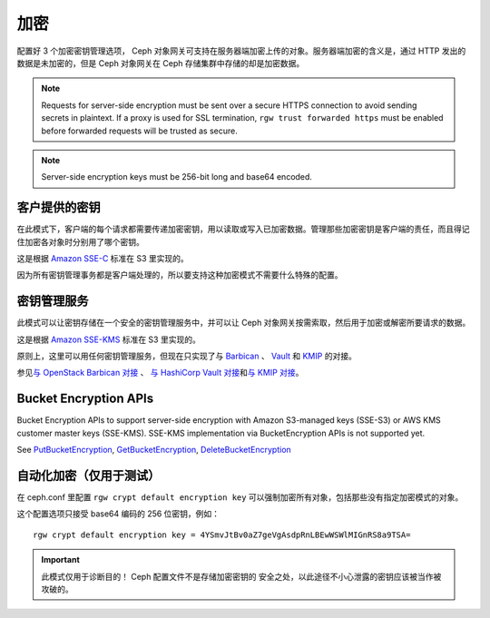 ======
 加密
======
.. Encryption

.. versionadded:: Luminous

配置好 3 个加密密钥管理选项， Ceph 对象网关可支持在服务器端\
加密上传的对象。服务器端加密的含义是，通过 HTTP 发出的数据是\
未加密的，但是 Ceph 对象网关在 Ceph 存储集群中存储的却是\
加密数据。

.. note:: Requests for server-side encryption must be sent over a secure HTTPS
          connection to avoid sending secrets in plaintext. If a proxy is used
          for SSL termination, ``rgw trust forwarded https`` must be enabled
          before forwarded requests will be trusted as secure.

.. note:: Server-side encryption keys must be 256-bit long and base64 encoded.

客户提供的密钥
==============
.. Customer-Provided Keys

在此模式下，客户端的每个请求都需要传递加密密钥，用以读取或写入\
已加密数据。管理那些加密密钥是客户端的责任，而且得记住加密各对\
象时分别用了哪个密钥。

这是根据 `Amazon SSE-C`_ 标准在 S3 里实现的。

因为所有密钥管理事务都是客户端处理的，所以要支持这种加密模式不\
需要什么特殊的配置。

密钥管理服务
============
.. Key Management Service

此模式可以让密钥存储在一个安全的密钥管理服务中，并可以让 Ceph \
对象网关按需索取，然后用于加密或解密所要请求的数据。

这是根据 `Amazon SSE-KMS`_ 标准在 S3 里实现的。

原则上，这里可以用任何密钥管理服务，但现在只实现了与 `Barbican`_
、 `Vault`_ 和 `KMIP`_ 的对接。

参见\ `与 OpenStack Barbican 对接`_ 、 `与 HashiCorp Vault 对接`_\
和\ `与 KMIP 对接`_\ 。

Bucket Encryption APIs
======================

Bucket Encryption APIs to support server-side encryption with Amazon
S3-managed keys (SSE-S3) or AWS KMS customer master keys (SSE-KMS). 
SSE-KMS implementation via BucketEncryption APIs is not supported yet.

See `PutBucketEncryption`_, `GetBucketEncryption`_, `DeleteBucketEncryption`_

自动化加密（仅用于测试）
========================
.. Automatic Encryption (for testing only)

在 ceph.conf 里配置 ``rgw crypt default encryption key`` 可以\
强制加密所有对象，包括那些没有指定加密模式的对象。

这个配置选项只接受 base64 编码的 256 位密钥，例如： ::

    rgw crypt default encryption key = 4YSmvJtBv0aZ7geVgAsdpRnLBEwWSWlMIGnRS8a9TSA=

.. important:: 此模式仅用于诊断目的！ Ceph 配置文件不是存储加密密钥的
   安全之处，以此途径不小心泄露的密钥应该被当作被攻破的。


.. _Amazon SSE-C: https://docs.aws.amazon.com/AmazonS3/latest/dev/ServerSideEncryptionCustomerKeys.html
.. _Amazon SSE-KMS: http://docs.aws.amazon.com/AmazonS3/latest/dev/UsingKMSEncryption.html
.. _Barbican: https://wiki.openstack.org/wiki/Barbican
.. _Vault: https://www.vaultproject.io/docs/
.. _KMIP: http://www.oasis-open.org/committees/kmip/
.. _PutBucketEncryption: https://docs.aws.amazon.com/AmazonS3/latest/API/API_PutBucketEncryption.html
.. _GetBucketEncryption: https://docs.aws.amazon.com/AmazonS3/latest/API/API_GetBucketEncryption.html
.. _DeleteBucketEncryption: https://docs.aws.amazon.com/AmazonS3/latest/API/API_DeleteBucketEncryption.html
.. _与 OpenStack Barbican 对接: ../barbican
.. _与 HashiCorp Vault 对接: ../vault
.. _与 KMIP 对接: ../kmip
